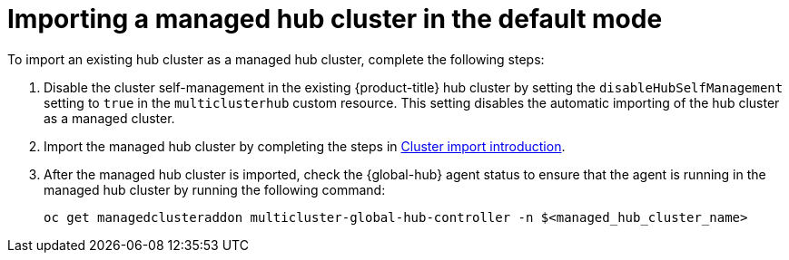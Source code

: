 [#global-hub-importing-managed-hub-in-default-mode]
= Importing a managed hub cluster in the default mode

To import an existing hub cluster as a managed hub cluster, complete the following steps: 

. Disable the cluster self-management in the existing {product-title} hub cluster by setting the `disableHubSelfManagement` setting to `true` in the `multiclusterhub` custom resource. This setting disables the automatic importing of the hub cluster as a managed cluster.

. Import the managed hub cluster by completing the steps in link:../clusters/cluster_lifecycle/import_intro.adoc#import-intro[Cluster import introduction].

. After the managed hub cluster is imported, check the {global-hub} agent status to ensure that the agent is running in the managed hub cluster by running the following command:
+
----
oc get managedclusteraddon multicluster-global-hub-controller -n $<managed_hub_cluster_name>
----